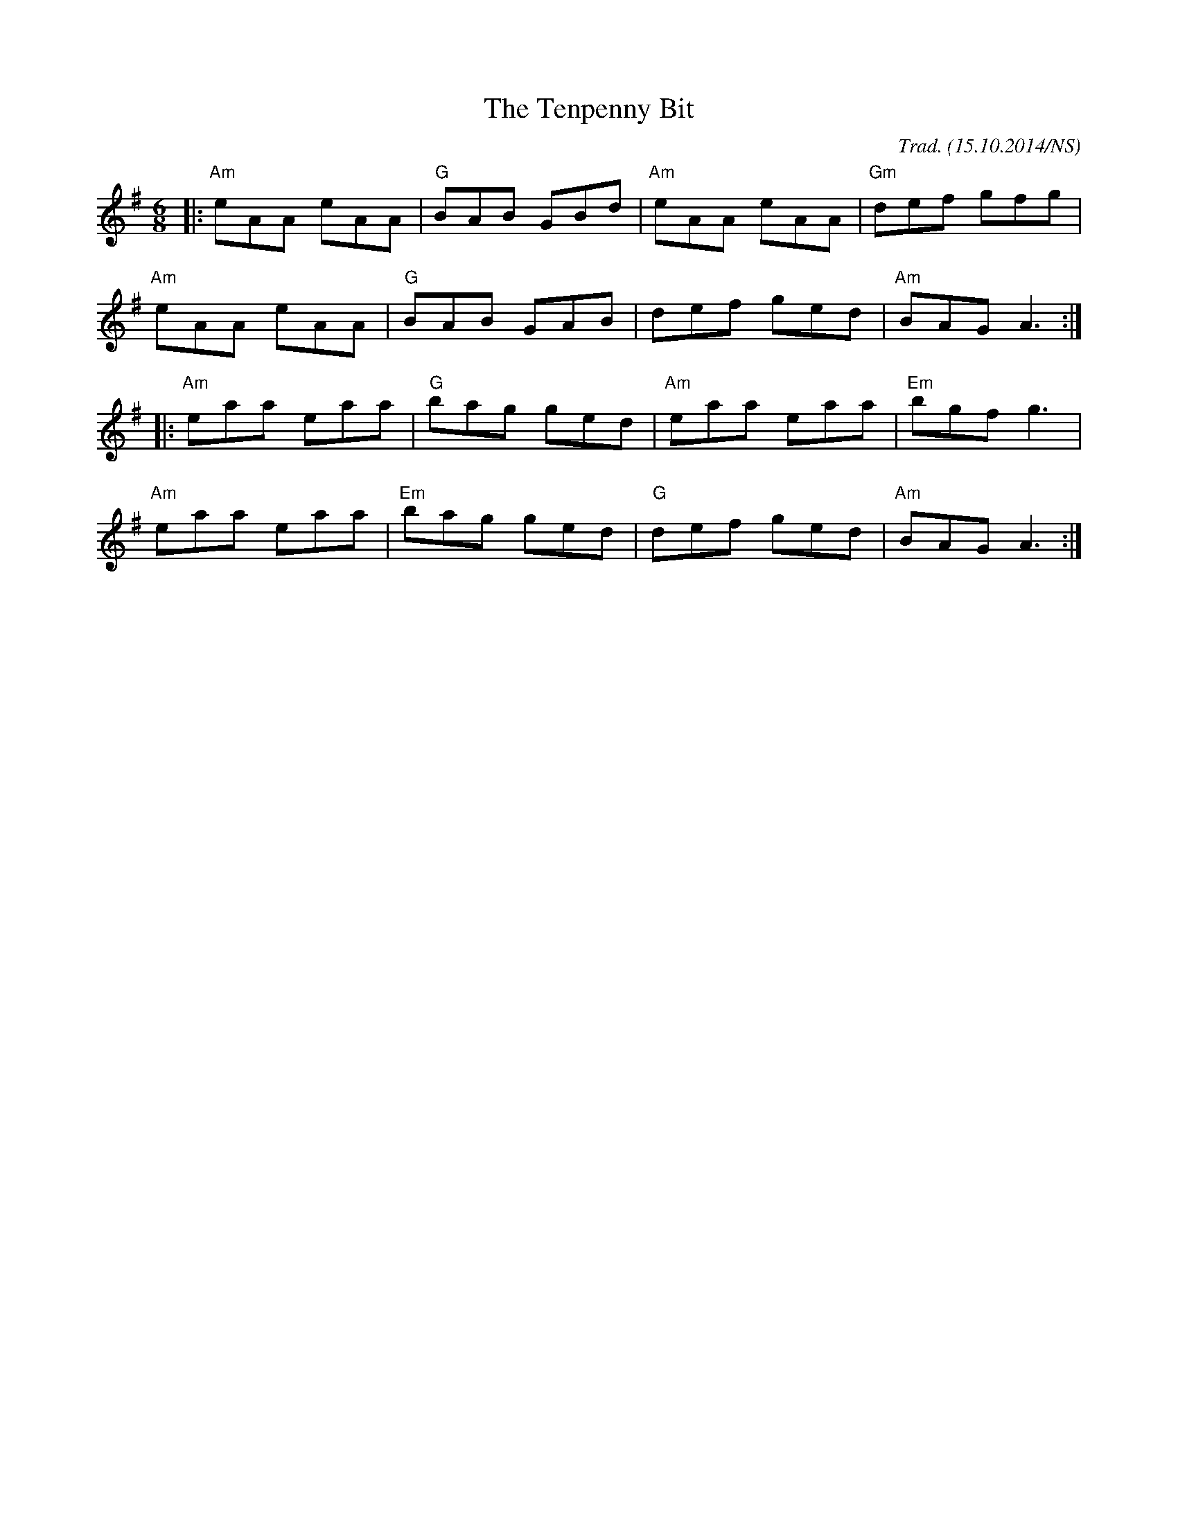 X:1
T:The Tenpenny Bit
M:6/8
L:1/8
O:Trad. (15.10.2014/NS)
R: jig
K:Ador
|: "Am" eAA eAA | "G"  BAB GBd | "Am" eAA eAA | "Gm" def gfg |
   "Am" eAA eAA | "G"  BAB GAB |      def ged | "Am" BAG A3 :|
|: "Am" eaa eaa | "G"  bag ged | "Am" eaa eaa | "Em" bgf g3  |
   "Am" eaa eaa | "Em" bag ged | "G"  def ged | "Am" BAG A3 :|
